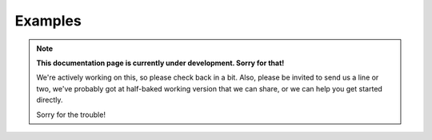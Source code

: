 .. _examples:

Examples
========

.. note::
  **This documentation page is currently under development. Sorry for that!**

  We're actively working on this, so please check back in a bit. Also, please
  be invited to send us a line or two, we've probably got at half-baked working
  version that we can share, or we can help you get started directly.

  Sorry for the trouble!
